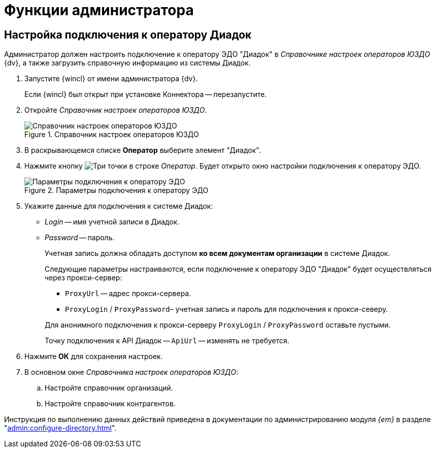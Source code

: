 = Функции администратора

== Настройка подключения к оператору Диадок

Администратор должен настроить подключение к оператору ЭДО "Диадок" в _Справочнике настроек операторов ЮЗДО_ {dv}, а также загрузить справочную информацию из системы Диадок.

. Запустите {wincl} от имени администратора {dv}.
+
Если {wincl} был открыт при установке Коннектора -- перезапустите.
. Откройте _Справочник настроек операторов ЮЗДО_.
+
.Справочник настроек операторов ЮЗДО
image::dictionary.png[Справочник настроек операторов ЮЗДО]
+
. В раскрывающемся списке *Оператор* выберите элемент "Диадок".
. Нажмите кнопку image:buttons/three-dots.png[Три точки] в строке _Оператор_. Будет открыто окно настройки подключения к оператору ЭДО.
+
.Параметры подключения к оператору ЭДО
image::operator-settings.png[Параметры подключения к оператору ЭДО]
+
. Укажите данные для подключения к системе Диадок:
+
* _Login_ -- имя учетной записи в Диадок.
* _Password_ -- пароль.
+
Учетная запись должна обладать доступом *ко всем документам организации* в системе Диадок.
+
****
Следующие параметры настраиваются, если подключение к оператору ЭДО "Диадок" будет осуществляться через прокси-сервер:

* `ProxyUrl` -- адрес прокси-сервера.
* `ProxyLogin` / `ProxyPassword`– учетная запись и пароль для подключения к прокси-северу.

Для анонимного подключения к прокси-серверу `ProxyLogin` / `ProxyPassword` оставьте пустыми.

Точку подключения к API Диадок -- `ApiUrl` -- изменять не требуется.
****
+
. Нажмите *ОК* для сохранения настроек.
. В основном окне _Справочника настроек операторов ЮЗДО_:
+
.. Настройте справочник организаций.
.. Настройте справочник контрагентов.

Инструкция по выполнению данных действий приведена в документации по администрированию модуля _{em}_ в разделе "xref:admin:configure-directory.adoc[]".
